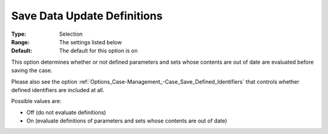 

.. _Options_Case-Management_-Save_Data_Update_Definitions:


Save Data Update Definitions
============================



:Type:		Selection	
:Range:		The settings listed below	
:Default:	The default for this option is on



This option determines whether or not defined parameters and sets whose contents are out of date are evaluated before saving the case. 

Please also see the option :ref:`Options_Case-Management_-Case_Save_Defined_Identifiers`  that controls whether defined identifiers are included at all.





Possible values are:



*	Off (do not evaluate definitions)
*	On (evaluate definitions of parameters and sets whose contents are out of date)



